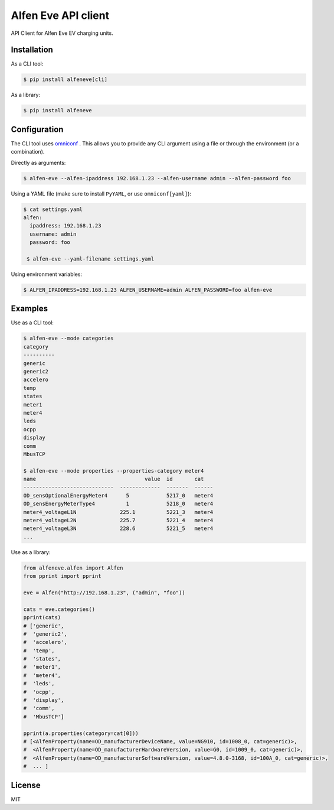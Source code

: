 Alfen Eve API client
====================

API Client for Alfen Eve EV charging units.

Installation
------------

As a CLI tool:

.. code-block:: shell

   $ pip install alfeneve[cli]


As a library:

.. code-block:: shell

   $ pip install alfeneve


Configuration
-------------

The CLI tool uses `omniconf <https://pypi.org/project/omniconf/>`_ . This allows you to provide any CLI
argument using a file or through the environment (or a combination).


Directly as arguments:

.. code-block:: shell

   $ alfen-eve --alfen-ipaddress 192.168.1.23 --alfen-username admin --alfen-password foo


Using a YAML file (make sure to install ``PyYAML``, or use ``omniconf[yaml]``):

.. code-block:: shell

   $ cat settings.yaml
   alfen:
     ipaddress: 192.168.1.23
     username: admin
     password: foo

    $ alfen-eve --yaml-filename settings.yaml

Using environment variables:

.. code-block:: shell

    $ ALFEN_IPADDRESS=192.168.1.23 ALFEN_USERNAME=admin ALFEN_PASSWORD=foo alfen-eve

Examples
--------

Use as a CLI tool:

.. code-block:: shell

   $ alfen-eve --mode categories
   category
   ----------
   generic
   generic2
   accelero
   temp
   states
   meter1
   meter4
   leds
   ocpp
   display
   comm
   MbusTCP

   $ alfen-eve --mode properties --properties-category meter4
   name                                   value  id       cat
   -----------------------------  -------------  -------  ------
   OD_sensOptionalEnergyMeter4      5            5217_0   meter4
   OD_sensEnergyMeterType4          1            5218_0   meter4
   meter4_voltageL1N              225.1          5221_3   meter4
   meter4_voltageL2N              225.7          5221_4   meter4
   meter4_voltageL3N              228.6          5221_5   meter4
   ...

Use as a library:

.. code-block:: python

   from alfeneve.alfen import Alfen
   from pprint import pprint

   eve = Alfen("http://192.168.1.23", ("admin", "foo"))

   cats = eve.categories()
   pprint(cats)
   # ['generic',
   #  'generic2',
   #  'accelero',
   #  'temp',
   #  'states',
   #  'meter1',
   #  'meter4',
   #  'leds',
   #  'ocpp',
   #  'display',
   #  'comm',
   #  'MbusTCP']

   pprint(a.properties(category=cat[0]))
   # [<AlfenProperty(name=OD_manufacturerDeviceName, value=NG910, id=1008_0, cat=generic)>,
   #  <AlfenProperty(name=OD_manufacturerHardwareVersion, value=G0, id=1009_0, cat=generic)>,
   #  <AlfenProperty(name=OD_manufacturerSoftwareVersion, value=4.8.0-3168, id=100A_0, cat=generic)>,
   #  ... ]


License
-------
MIT
